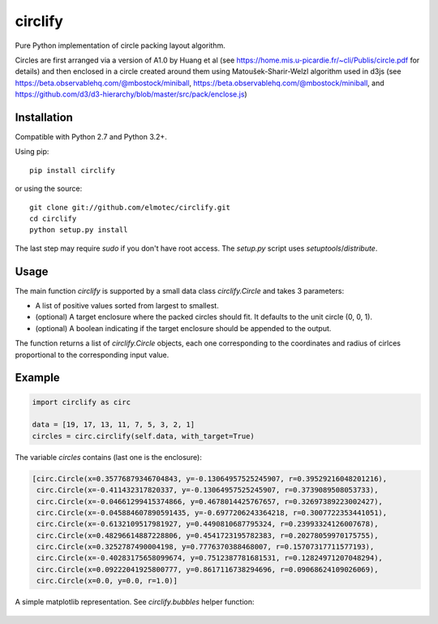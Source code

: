 circlify
========

Pure Python implementation of circle packing layout algorithm.

Circles are first arranged via a version of A1.0 by Huang et al (see https://home.mis.u-picardie.fr/~cli/Publis/circle.pdf for details) and then enclosed in a circle created around them using Matoušek-Sharir-Welzl algorithm used in d3js (see https://beta.observablehq.com/@mbostock/miniball, https://beta.observablehq.com/@mbostock/miniball, and https://github.com/d3/d3-hierarchy/blob/master/src/pack/enclose.js)

Installation
------------

Compatible with Python 2.7 and Python 3.2+.

Using pip:

::

    pip install circlify

or using the source:

:: 

    git clone git://github.com/elmotec/circlify.git
    cd circlify
    python setup.py install


The last step may require `sudo` if you don't have root access.  The `setup.py`
script uses `setuptools`/`distribute`.


Usage
-----

The main function `circlify` is supported by a small data class `circlify.Circle` and takes 3 parameters:

* A list of positive values sorted from largest to smallest.
* (optional) A target enclosure where the packed circles should fit. It defaults to the unit circle (0, 0, 1).
* (optional) A boolean indicating if the target enclosure should be appended to the output.

The function returns a list of `circlify.Circle` objects, each one corresponding
to the coordinates and radius of cirlces proportional to the corresponding input value.


Example
-------

.. code:: python

  import circlify as circ

  data = [19, 17, 13, 11, 7, 5, 3, 2, 1]
  circles = circ.circlify(self.data, with_target=True)


The variable `circles` contains (last one is the enclosure):

.. code:: python

  [circ.Circle(x=0.35776879346704843, y=-0.13064957525245907, r=0.39529216048201216),
   circ.Circle(x=-0.411432317820337, y=-0.13064957525245907, r=0.3739089508053733),
   circ.Circle(x=-0.04661299415374866, y=0.4678014425767657, r=0.32697389223002427),
   circ.Circle(x=-0.045884607890591435, y=-0.6977206243364218, r=0.3007722353441051),
   circ.Circle(x=-0.6132109517981927, y=0.4490810687795324, r=0.23993324126007678),
   circ.Circle(x=0.48296614887228806, y=0.4541723195782383, r=0.20278059970175755),
   circ.Circle(x=0.3252787490004198, y=0.7776370388468007, r=0.15707317711577193),
   circ.Circle(x=-0.40283175658099674, y=0.7512387781681531, r=0.12824971207048294),
   circ.Circle(x=0.09222041925800777, y=0.8617116738294696, r=0.09068624109026069),
   circ.Circle(x=0.0, y=0.0, r=1.0)]


A simple matplotlib representation. See `circlify.bubbles` helper function:

.. figure:: static/Figure_3.png
   :alt: visualization of circlify circle packing of first 9 prime numbers.

